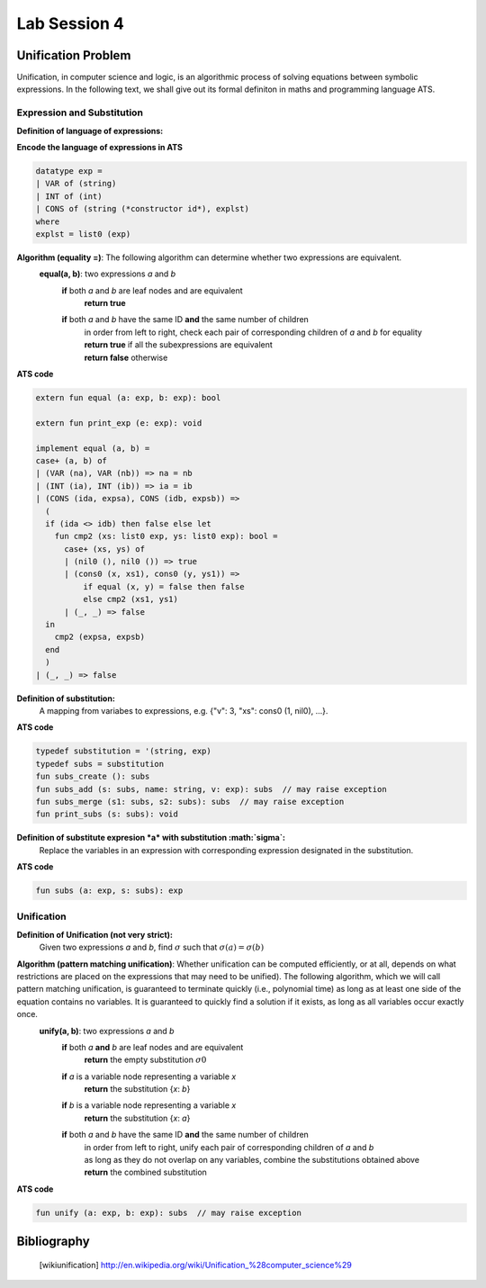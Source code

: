 
.. Last Modified: 06/09/2015

**********************
Lab Session 4
**********************



Unification Problem
================================================
Unification, in computer science and logic, is an algorithmic process of solving 
equations between symbolic expressions. In the following text, we shall give out its
formal definiton in maths and programming language ATS.

Expression and Substitution
----------------------------------
**Definition of language of expressions:**
  .. productionlist::
      exp: `VAR`    // variable (leaf)
      exp: `INT`    // integer (leaf)
      exp: `ID` (`explst`)  // constructor (branch)
      explst:
      explst: `exp` `explst`
      VAR: x, y, z, ...  // strings of characters
      INT: ..., -1, 0, 1, ...  // integers
      ID: x, y, z, ...  // strings of characters

**Encode the language of expressions in ATS**

.. code-block:: text

  datatype exp =
  | VAR of (string)
  | INT of (int)
  | CONS of (string (*constructor id*), explst)
  where
  explst = list0 (exp)

**Algorithm (equality =)**: The following algorithm can determine whether two expressions are equivalent.
  **equal(a, b)**: two expressions *a* and *b*
    **if** both *a* and *b* are leaf nodes and are equivalent
      **return true**
    **if** both *a* and *b* have the same ID **and** the same number of children
      | in order from left to right, check each pair of corresponding children of *a* and *b* for equality
      | **return true** if all the subexpressions are equivalent
      | **return false** otherwise

**ATS code**

.. code-block:: text

  extern fun equal (a: exp, b: exp): bool

  extern fun print_exp (e: exp): void
  
  implement equal (a, b) =
  case+ (a, b) of
  | (VAR (na), VAR (nb)) => na = nb
  | (INT (ia), INT (ib)) => ia = ib
  | (CONS (ida, expsa), CONS (idb, expsb)) =>
    (
    if (ida <> idb) then false else let
      fun cmp2 (xs: list0 exp, ys: list0 exp): bool =
        case+ (xs, ys) of
        | (nil0 (), nil0 ()) => true
        | (cons0 (x, xs1), cons0 (y, ys1)) =>
            if equal (x, y) = false then false
            else cmp2 (xs1, ys1)
        | (_, _) => false
    in
      cmp2 (expsa, expsb)
    end
    )
  | (_, _) => false

**Definition of substitution:**
  A mapping from variabes to expressions, e.g. {"v": 3, "xs": cons0 (1, nil0), ...}.

**ATS code**

.. code-block:: text

  typedef substitution = '(string, exp)
  typedef subs = substitution
  fun subs_create (): subs
  fun subs_add (s: subs, name: string, v: exp): subs  // may raise exception
  fun subs_merge (s1: subs, s2: subs): subs  // may raise exception
  fun print_subs (s: subs): void

**Definition of substitute expresion *a* with substitution :math:`\sigma`:**
  Replace the variables in an expression with corresponding expression designated
  in the substitution.

**ATS code**

.. code-block:: text

  fun subs (a: exp, s: subs): exp

Unification
----------------------------------

**Definition of Unification (not very strict):**
  Given two expressions *a* and *b*, find :math:`\sigma` such that :math:`\sigma(a) =
  \sigma(b)`

**Algorithm (pattern matching unification)**: Whether unification can be computed efficiently, or at all, depends on what restrictions are placed on the expressions that may need to be unified). The following algorithm, which we will call pattern matching unification, is guaranteed to terminate quickly (i.e., polynomial time) as long as at least one side of the equation contains no variables. It is guaranteed to quickly find a solution if it exists, as long as all variables occur exactly once.
  **unify(a, b)**: two expressions *a* and *b*
    **if** both *a* **and** *b* are leaf nodes and are equivalent
      **return** the empty substitution :math:`\sigma0`
    **if** *a* is a variable node representing a variable *x*
      **return** the substitution {*x*: *b*}
    **if** *b* is a variable node representing a variable *x*
      **return** the substitution {*x*: *a*}
    **if** both *a* and *b* have the same ID **and** the same number of children
      | in order from left to right, unify each pair of corresponding children of *a* and *b*
      | as long as they do not overlap on any variables, combine the substitutions obtained above
      | **return** the combined substitution

**ATS code**

.. code-block:: text

  fun unify (a: exp, b: exp): subs  // may raise exception

Bibliography
==============

	.. [wikiunification] http://en.wikipedia.org/wiki/Unification_%28computer_science%29


